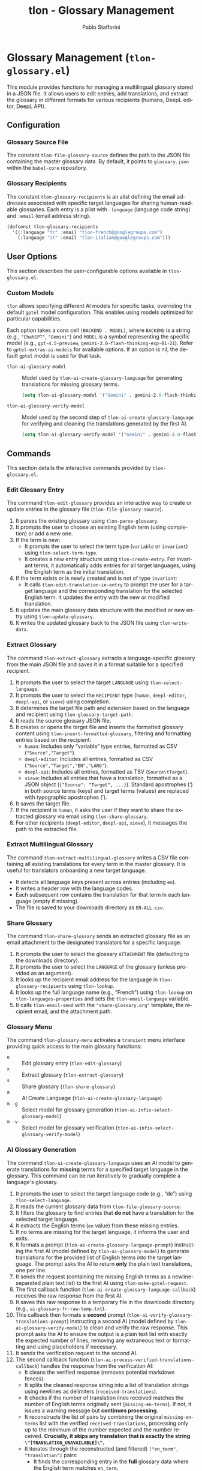 #+title: tlon - Glossary Management
#+author: Pablo Stafforini
#+EXCLUDE_TAGS: noexport
#+language: en
#+options: ':t toc:nil author:t email:t num:t
#+startup: content
#+texinfo_header: @set MAINTAINERSITE @uref{https://github.com/tlon-team/tlon,maintainer webpage}
#+texinfo_header: @set MAINTAINER Pablo Stafforini
#+texinfo_header: @set MAINTAINEREMAIL @email{pablo@tlon.team}
#+texinfo_header: @set MAINTAINERCONTACT @uref{mailto:pablo@tlon.team,contact the maintainer}
#+texinfo: @insertcopying

* Glossary Management (=tlon-glossary.el=)
:PROPERTIES:
:CUSTOM_ID: h:tlon-glossary
:END:

This module provides functions for managing a multilingual glossary stored in a JSON file. It allows users to edit entries, add translations, and extract the glossary in different formats for various recipients (humans, DeepL editor, DeepL API).

** Configuration
:PROPERTIES:
:CUSTOM_ID: h:tlon-glossary-config
:END:

*** Glossary Source File
:PROPERTIES:
:CUSTOM_ID: h:tlon-file-glossary-source
:END:
#+vindex: tlon-file-glossary-source
The constant ~tlon-file-glossary-source~ defines the path to the JSON file containing the master glossary data. By default, it points to =glossary.json= within the =babel-core= repository.

*** Glossary Recipients
:PROPERTIES:
:CUSTOM_ID: h:tlon-glossary-recipients
:END:
#+vindex: tlon-glossary-recipients
The constant ~tlon-glossary-recipients~ is an alist defining the email addresses associated with specific target languages for sharing human-readable glossaries. Each entry is a plist with =:language= (language code string) and =:email= (email address string).

#+begin_src emacs-lisp
(defconst tlon-glossary-recipients
  '((:language "fr" :email "tlon-french@googlegroups.com")
    (:language "it" :email "tlon-italian@googlegroups.com")))
#+end_src

** User Options
:PROPERTIES:
:CUSTOM_ID: h:tlon-glossary-options
:END:

This section describes the user-configurable options available in =tlon-glossary.el=.

*** Custom Models
:PROPERTIES:
:CUSTOM_ID: h:tlon-glossary-custom-models
:END:

~tlon~ allows specifying different AI models for specific tasks, overriding the default =gptel= model configuration. This enables using models optimized for particular capabilities.

Each option takes a cons cell =(BACKEND . MODEL)=, where =BACKEND= is a string (e.g., ="ChatGPT"=, ="Gemini"=) and =MODEL= is a symbol representing the specific model (e.g., =gpt-4.5-preview=, =gemini-2.0-flash-thinking-exp-01-21=). Refer to ~gptel-extras-ai-models~ for available options. If an option is nil, the default =gptel= model is used for that task.

#+vindex: tlon-ai-glossary-model
+ ~tlon-ai-glossary-model~ :: Model used by ~tlon-ai-create-glossary-language~ for generating translations for missing glossary terms.
  #+begin_src emacs-lisp
  (setq tlon-ai-glossary-model '("Gemini" . gemini-2.0-flash-thinking-exp-01-21))
  #+end_src

#+vindex: tlon-ai-glossary-verify-model
+ ~tlon-ai-glossary-verify-model~ :: Model used by the second step of ~tlon-ai-create-glossary-language~ for verifying and cleaning the translations generated by the first AI.
  #+begin_src emacs-lisp
  (setq tlon-ai-glossary-verify-model '("Gemini" . gemini-2.0-flash-thinking-exp-01-21))
  #+end_src

** Commands
:PROPERTIES:
:CUSTOM_ID: h:tlon-glossary-commands
:END:

This section details the interactive commands provided by =tlon-glossary.el=.

*** Edit Glossary Entry
:PROPERTIES:
:CUSTOM_ID: h:tlon-edit-glossary
:END:
#+findex: tlon-edit-glossary
The command ~tlon-edit-glossary~ provides an interactive way to create or update entries in the glossary file (~tlon-file-glossary-source~).

1. It parses the existing glossary using ~tlon-parse-glossary~.
2. It prompts the user to choose an existing English term (using completion) or add a new one.
3. If the term is new:
   - It prompts the user to select the term type (=variable= or =invariant=) using ~tlon-select-term-type~.
   - It creates a new entry structure using ~tlon-create-entry~. For invariant terms, it automatically adds entries for all target languages, using the English term as the initial translation.
4. If the term exists or is newly created and is not of type =invariant=:
   - It calls ~tlon-edit-translation-in-entry~ to prompt the user for a target language and the corresponding translation for the selected English term. It updates the entry with the new or modified translation.
5. It updates the main glossary data structure with the modified or new entry using ~tlon-update-glossary~.
6. It writes the updated glossary back to the JSON file using ~tlon-write-data~.

*** Extract Glossary
:PROPERTIES:
:CUSTOM_ID: h:tlon-extract-glossary
:END:
#+findex: tlon-extract-glossary
The command ~tlon-extract-glossary~ extracts a language-specific glossary from the main JSON file and saves it in a format suitable for a specified recipient.

1. It prompts the user to select the target =LANGUAGE= using ~tlon-select-language~.
2. It prompts the user to select the =RECIPIENT= type (=human=, =deepl-editor=, =deepl-api=, or =sieve=) using completion.
3. It determines the target file path and extension based on the language and recipient using ~tlon-glossary-target-path~.
4. It reads the source glossary JSON file.
5. It creates or opens the target file and inserts the formatted glossary content using ~tlon-insert-formatted-glossary~, filtering and formatting entries based on the recipient:
   - =human=: Includes only "variable" type entries, formatted as CSV (="Source","Target"=).
   - =deepl-editor=: Includes all entries, formatted as CSV (="Source","Target","EN","LANG"=).
   - =deepl-api=: Includes all entries, formatted as TSV (=Source\tTarget=).
   - =sieve=: Includes all entries that have a translation, formatted as a JSON object (={"Source": "Target", ...}=). Standard apostrophes (') in both source terms (keys) and target terms (values) are replaced with typographic apostrophes (’).
6. It saves the target file.
7. If the recipient is =human=, it asks the user if they want to share the extracted glossary via email using ~tlon-share-glossary~.
8. For other recipients (=deepl-editor=, =deepl-api=, =sieve=), it messages the path to the extracted file.

*** Extract Multilingual Glossary
:PROPERTIES:
:CUSTOM_ID: h:tlon-extract-multilingual-glossary
:END:
#+findex: tlon-extract-multilingual-glossary
The command ~tlon-extract-multilingual-glossary~ writes a CSV file containing
all existing translations for every term in the master glossary. It is useful
for translators onboarding a new target language.

- It detects all language keys present across entries (including ~en~).
- It writes a header row with the language codes.
- Each subsequent row contains the translation for that term in each language
  (empty if missing).
- The file is saved to your downloads directory as =EN-ALL.csv=.

*** Share Glossary
:PROPERTIES:
:CUSTOM_ID: h:tlon-share-glossary
:END:
#+findex: tlon-share-glossary
The command ~tlon-share-glossary~ sends an extracted glossary file as an email attachment to the designated translators for a specific language.

1. It prompts the user to select the glossary =ATTACHMENT= file (defaulting to the downloads directory).
2. It prompts the user to select the =LANGUAGE= of the glossary (unless provided as an argument).
3. It looks up the recipient email address for the language in ~tlon-glossary-recipients~ using ~tlon-lookup~.
4. It looks up the full language name (e.g., "French") using ~tlon-lookup~ on ~tlon-languages-properties~ and sets the ~tlon-email-language~ variable.
5. It calls ~tlon-email-send~ with the ="share-glossary.org"= template, the recipient email, and the attachment path.

*** Glossary Menu
:PROPERTIES:
:CUSTOM_ID: h:tlon-glossary-menu
:END:
#+findex: tlon-glossary-menu
The command ~tlon-glossary-menu~ activates a =transient= menu interface providing quick access to the main glossary functions:
+ =e= :: Edit glossary entry (~tlon-edit-glossary~)
+ =x= :: Extract glossary (~tlon-extract-glossary~)
+ =s= :: Share glossary (~tlon-share-glossary~)
+ =a= :: AI Create Language (~tlon-ai-create-glossary-language~)
+ =m -g= :: Select model for glossary generation (~tlon-ai-infix-select-glossary-model~)
+ =m -v= :: Select model for glossary verification (~tlon-ai-infix-select-glossary-verify-model~)

*** AI Glossary Generation
:PROPERTIES:
:CUSTOM_ID: h:tlon-ai-create-glossary-language
:END:
#+findex: tlon-ai-create-glossary-language
The command ~tlon-ai-create-glossary-language~ uses an AI model to generate translations for *missing* terms for a specified target language in the glossary. This command can be run iteratively to gradually complete a language's glossary.

1. It prompts the user to select the target language code (e.g., "de") using ~tlon-select-language~.
2. It reads the current glossary data from ~tlon-file-glossary-source~.
3. It filters the glossary to find entries that *do not* have a translation for the selected target language.
4. It extracts the English terms (=en= value) from these missing entries.
5. If no terms are missing for the target language, it informs the user and exits.
6. It formats a prompt (~tlon-ai-create-glossary-language-prompt~) instructing the first AI (model defined by ~tlon-ai-glossary-model~) to generate translations for the provided list of English terms into the target language. The prompt asks the AI to return *only* the plain text translations, one per line.
7. It sends the request (containing the missing English terms as a newline-separated plain text list) to the first AI using ~tlon-make-gptel-request~.
8. The first callback function (~tlon-ai-create-glossary-language-callback~) receives the raw response from the first AI.
9. It saves this raw response to a temporary file in the downloads directory (e.g., =ai-glossary-fr-raw-temp.txt=).
10. This callback then formats a *second* prompt (~tlon-ai-verify-glossary-translations-prompt~) instructing a second AI (model defined by ~tlon-ai-glossary-verify-model~) to clean and verify the raw response. This prompt asks the AI to ensure the output is a plain text list with exactly the expected number of lines, removing any extraneous text or formatting and using placeholders if necessary.
11. It sends the verification request to the second AI.
12. The second callback function (~tlon-ai-process-verified-translations-callback~) handles the response from the verification AI:
    - It cleans the verified response (removes potential markdown fences).
    - It splits the cleaned response string into a list of translation strings using newlines as delimiters (=received-translations=).
    - It checks if the number of translation lines received matches the number of English terms originally sent (=missing-en-terms=). If not, it issues a warning message but *continues processing*.
    - It reconstructs the list of pairs by combining the original =missing-en-terms= list with the verified =received-translations=, processing only up to the minimum of the number expected and the number received. *Crucially, it skips any translation that is exactly the string =\"[TRANSLATION_UNAVAILABLE]\"=.*
    - It iterates through the reconstructed (and filtered) =["en_term", "translation"]= pairs:
      - It finds the corresponding entry in the *full* glossary data where the English term matches =en_term=.
      - If found, it adds the new language key-value pair (e.g., =("de" . "translation")=) to that entry (or updates it if it somehow already existed).
    - It writes the *entire updated glossary data structure* back to ~tlon-file-glossary-source~ using ~tlon-write-data~.
    - It reports the number of *non-placeholder* translations successfully merged.
    - *On success*, it deletes the temporary raw response file saved earlier.
    - If any step fails (AI error in either step, invalid format in verified response), it reports an error, logs the relevant AI response, and *leaves the temporary raw response file* in the downloads directory for inspection.

** Internal Functions and Variables
:PROPERTIES:
:CUSTOM_ID: h:tlon-glossary-internals
:END:

This section lists non-interactive functions and variables used internally or potentially useful for advanced customization.

*** Glossary Data Handling
:PROPERTIES:
:CUSTOM_ID: h:tlon-glossary-data
:END:

#+findex: tlon-parse-glossary
+ ~tlon-parse-glossary~ :: Reads and parses the JSON glossary file specified by ~tlon-file-glossary-source~ into an Emacs Lisp alist using ~tlon-read-json~.

#+findex: tlon-get-english-terms
+ ~tlon-get-english-terms~ :: Extracts a list of all English terms (the =en= value) from the parsed glossary alist. Used for completion in ~tlon-edit-glossary~.

#+findex: tlon-find-entry-by-term
+ ~tlon-find-entry-by-term~ :: Searches the parsed glossary alist for an entry whose English term (=en= value) matches the given =TERM=. Returns the matching entry alist or nil.

#+findex: tlon-select-term-type
+ ~tlon-select-term-type~ :: Prompts the user with completion to select a term type (=variable= or =invariant=) and returns the selected string.

#+findex: tlon-create-entry
+ ~tlon-create-entry~ :: Creates a new glossary entry alist for a given English =TERM= and =TYPE=. If the type is =invariant=, it pre-populates translations for all ~tlon-project-target-languages~ with the English term itself.

#+findex: tlon-edit-translation-in-entry
+ ~tlon-edit-translation-in-entry~ :: Interactively prompts the user to select a target language and provide or update the translation for the given English =TERM= within the provided =ENTRY= alist. Returns the modified entry.

#+findex: tlon-update-glossary
+ ~tlon-update-glossary~ :: Takes the main glossary alist, a potentially modified =ENTRY=, and the corresponding English =TERM=. If an entry for =TERM= already exists in the glossary, it replaces it with =ENTRY=. If not, it appends =ENTRY= to the glossary. Returns the updated glossary alist.

*** AI Glossary Generation Helpers
:PROPERTIES:
:CUSTOM_ID: h:tlon-glossary-ai-helpers
:END:
#+findex: tlon-ai-create-glossary-language-callback
+ ~tlon-ai-create-glossary-language-callback~ :: Callback for the first AI call (translation generation) in ~tlon-ai-create-glossary-language~. Saves the raw response and initiates the second AI call for verification.
#+findex: tlon-ai-process-verified-translations-callback
+ ~tlon-ai-process-verified-translations-callback~ :: Callback for the second AI call (verification). Parses the cleaned list, merges translations, writes the updated glossary, and handles success/failure logging.
#+findex: tlon-ai--clean-verified-response
+ ~tlon-ai--clean-verified-response~ :: Cleans the verified AI response string by removing markdown fences and trimming whitespace.
#+findex: tlon-ai--parse-verified-translations
+ ~tlon-ai--parse-verified-translations~ :: Parses the cleaned (verified) response string into a list of translation strings.
#+findex: tlon-ai--validate-translation-list
+ ~tlon-ai--validate-translation-list~ :: Validates the list of received translations against the list of expected English terms, warning if lengths differ but proceeding with the minimum.
#+findex: tlon-ai--create-translation-pairs
+ ~tlon-ai--create-translation-pairs~ :: Creates a list of (English Term . Translation) pairs, filtering out any pairs where the translation is "[TRANSLATION_UNAVAILABLE]".
#+findex: tlon-ai--update-glossary-entry
+ ~tlon-ai--update-glossary-entry~ :: Updates a single glossary entry (alist) with a new translation for a specific language, modifying the entry in place.
#+findex: tlon-ai--merge-translations-into-glossary
+ ~tlon-ai--merge-translations-into-glossary~ :: Merges a list of (English Term . Translation) pairs into the main glossary data structure for the target language.
#+findex: tlon-ai--handle-verification-success
+ ~tlon-ai--handle-verification-success~ :: Handles successful processing after AI verification: writes the glossary, logs success, and deletes the temporary raw response file.
#+findex: tlon-ai--handle-processing-error
+ ~tlon-ai--handle-processing-error~ :: Handles errors that occur during the processing of the verified AI response, logging the error and keeping the raw response file.
#+findex: tlon-ai--handle-verification-failure
+ ~tlon-ai--handle-verification-failure~ :: Handles failures reported by the verification AI itself, logging the failure and keeping the raw response file.

*** Glossary Extraction Formatting
:PROPERTIES:
:CUSTOM_ID: h:tlon-glossary-extraction
:END:

#+findex: tlon-glossary-target-path
+ ~tlon-glossary-target-path~ :: Determines the full output file path for an extracted glossary based on the target =LANGUAGE= and =RECIPIENT=. It sets the file extension to =.csv= for =human= and =deepl-editor=, =.tsv= for =deepl-api=, and =.json= for =sieve=. Uses ~tlon-glossary-make-file~ internally.

#+findex: tlon-glossary-make-file
+ ~tlon-glossary-make-file~ :: Constructs the filename (e.g., =EN-FR.csv=) and combines it with the user's download directory path (~paths-dir-downloads~).

#+findex: tlon-insert-formatted-glossary
+ ~tlon-insert-formatted-glossary~ :: Iterates through the parsed =JSON= glossary data. For each entry, it extracts the source (=en=) and target (=language=) terms. Based on the =RECIPIENT=, it formats the entry and inserts it into the current buffer.
  - For =human= recipients, it only includes entries of type =variable= and formats them as CSV lines.
  - For =deepl-editor= recipients, it includes all types and formats them as CSV lines.
  - For =deepl-api= recipients, it includes all types and formats them as TSV lines.
  - For =sieve= recipients, it includes all types (that have a translation) and formats the entire glossary as a single JSON object mapping source terms to target terms. Standard apostrophes (') in both source terms (keys) and target terms (values) are replaced with typographic apostrophes (’).

*** Git Integration (Currently Unused/TODO)
:PROPERTIES:
:CUSTOM_ID: h:tlon-glossary-git
:END:

#+findex: tlon-glossary-prompt-for-explanation
+ ~tlon-glossary-prompt-for-explanation~ :: (TODO) Prompts the user for an optional explanation of a glossary change, intended for commit messages.

#+findex: tlon-glossary-commit
+ ~tlon-glossary-commit~ :: (TODO) Intended to handle the Git workflow for glossary changes: pulling, staging the glossary file, committing with a formatted message (including action, term, and optional explanation), and pushing. Requires =magit= functions. Currently marked as unused and needing fixes.
